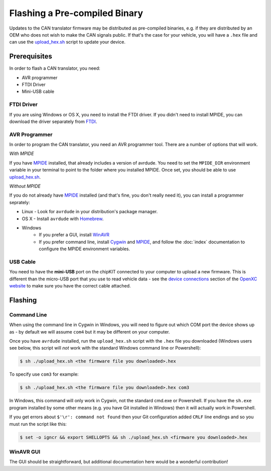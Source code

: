 ============================
Flashing a Pre-compiled Binary
============================

Updates to the CAN translator firmware may be distributed as
pre-compiled binaries, e.g. if they are distributed by an OEM who does
not wish to make the CAN signals public. If that's the case for your
vehicle, you will have a ``.hex`` file and can use the
`upload\_hex.sh <https://github.com/openxc/cantranslator/blob/master/upload_hex.sh>`_
script to update your device.

Prerequisites
=============

In order to flash a CAN translator, you need:

* AVR programmer
* FTDI Driver
* Mini-USB cable

FTDI Driver
-----------

If you are using Windows or OS X, you need to install the FTDI
driver. If you didn't need to install MPIDE, you can download the driver
separately from `FTDI <http://www.ftdichip.com/Drivers/VCP.htm>`_.

AVR Programmer
--------------

In order to program the CAN translator, you need an AVR programmer tool. There
are a number of options that will work.

*With MPIDE*

If you have `MPIDE`_ installed, that already includes a version of avrdude. You
need to set the ``MPIDE_DIR`` environment variable in your terminal to point to
the folder where you installed MPIDE. Once set, you should be able to use
`upload\_hex.sh <https://github.com/openxc/cantranslator/blob/master/upload_hex.sh>`_.

*Without MPIDE*

If you do not already have `MPIDE`_ installed (and that's fine, you don't really
need it), you can install a programmer seprately:

- Linux - Look for ``avrdude`` in your distribution's package manager.
- OS X - Install ``avrdude`` with `Homebrew`_.
- Windows
   - If you prefer a GUI, install `WinAVR <http://winavr.sourceforge.net/>`_
   - If you prefer command line, install `Cygwin <http://cygwin.com>`_ and
     `MPIDE`_, and follow the :doc:`index` documentation to configure the MPIDE
     environment variables.

.. _`Homebrew`: http://mxcl.github.com/homebrew/

USB Cable
---------

You need to have the **mini-USB** port on the chipKIT connected to your computer
to upload a new firmware. This is different than the micro-USB port that you use
to read vehicle data - see the `device connections
<http://openxcplatform.com/vehicle-interface/index.html#connections>`_ section
of the `OpenXC website`_ to make sure you have the correct cable attached.

Flashing
========

Command Line
------------

When using the command line in Cygwin in Windows, you will need to figure out
which COM port the device shows up as - by default we will assume ``com4`` but
it may be different on your computer.

Once you have ``avrdude`` installed, run the ``upload_hex.sh`` script with the
``.hex`` file you downloaded (Windows users see below, this script will *not*
work with the standard Windows command line or Powershell):

.. code-block:: sh

   $ sh ./upload_hex.sh <the firmware file you downloaded>.hex


To specify use ``com3`` for example:

.. code-block:: sh

   $ sh ./upload_hex.sh <the firmware file you downloaded>.hex com3

In Windows, this command will only work in Cygwin, not the standard
cmd.exe or Powershell. If you have the ``sh.exe`` program installed by
some other means (e.g. you have Git installed in Windows) then it will
actually work in Powershell.

If you get errors about ``$'\r': command not found`` then your Git
configuration added ``CRLF`` line endings and so you must run the script
like this:

.. code-block:: sh

   $ set -o igncr && export SHELLOPTS && sh ./upload_hex.sh <firmware you downloaded>.hex

WinAVR GUI
----------

The GUI should be straightforward, but additional documentation here would be a
wonderful contribution!

.. _`MPIDE`: https://github.com/chipKIT32/chipKIT32-MAX/downloads
.. _`OpenXC website`: http://openxcplatform.com
